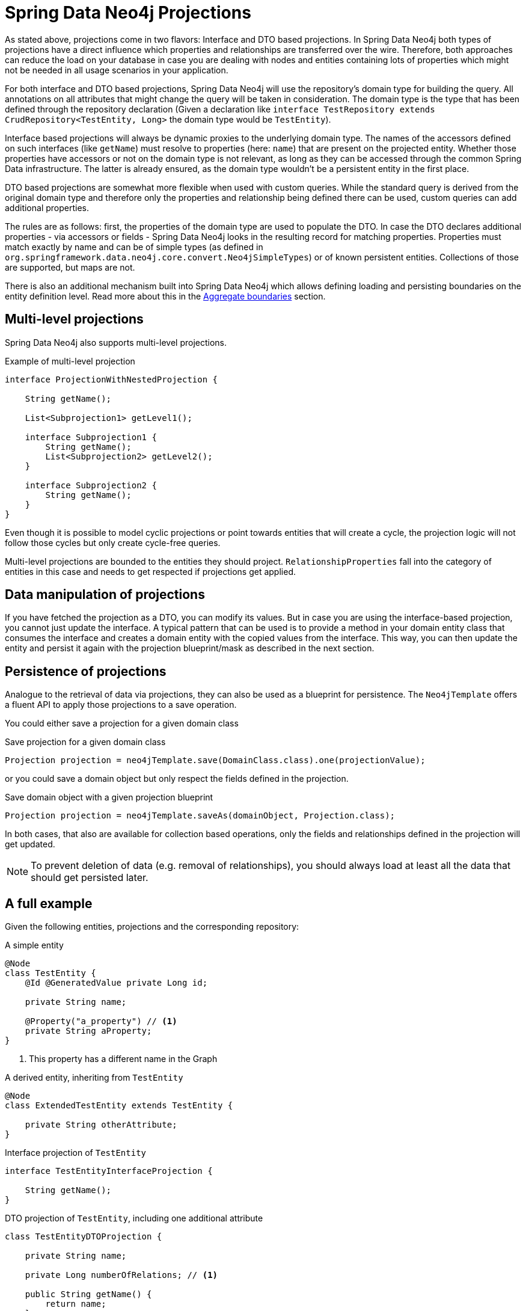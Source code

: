 [[projections.sdn]]
= Spring Data Neo4j Projections

As stated above, projections come in two flavors: Interface and DTO based projections.
In Spring Data Neo4j both types of projections have a direct influence which properties and relationships are transferred
over the wire.
Therefore, both approaches can reduce the load on your database in case you are dealing with nodes and entities containing
lots of properties which might not be needed in all usage scenarios in your application.

For both interface and DTO based projections, Spring Data Neo4j will use the repository's domain type for building the
query. All annotations on all attributes that might change the query will be taken in consideration.
The domain type is the type that has been defined through the repository declaration
(Given a declaration like `interface TestRepository extends CrudRepository<TestEntity, Long>` the domain type would be
`TestEntity`).

Interface based projections will always be dynamic proxies to the underlying domain type. The names of the accessors defined
on such interfaces (like `getName`) must resolve to properties (here: `name`) that are present on the projected entity.
Whether those properties have accessors or not on the domain type is not relevant, as long as they can be accessed through
the common Spring Data infrastructure. The latter is already ensured, as the domain type wouldn't be a persistent entity in
the first place.

DTO based projections are somewhat more flexible when used with custom queries. While the standard query is derived from
the original domain type and therefore only the properties and relationship being defined there can be used, custom queries
can add additional properties.

The rules are as follows: first, the properties of the domain type are used to populate the DTO. In case the DTO declares
additional properties - via accessors or fields - Spring Data Neo4j looks in the resulting record for matching properties.
Properties must match exactly by name and can be of simple types (as defined in `org.springframework.data.neo4j.core.convert.Neo4jSimpleTypes`)
or of known persistent entities. Collections of those are supported, but maps are not.

There is also an additional mechanism built into Spring Data Neo4j which allows defining loading and persisting boundaries on the entity definition level.
Read more about this in the <<projections.sdn.aggregate-boundaries>> section.

[[projections.sdn.multi-level]]
== Multi-level projections

Spring Data Neo4j also supports multi-level projections.

[source,java]
.Example of multi-level projection
----
interface ProjectionWithNestedProjection {

    String getName();

    List<Subprojection1> getLevel1();

    interface Subprojection1 {
        String getName();
        List<Subprojection2> getLevel2();
    }

    interface Subprojection2 {
        String getName();
    }
}
----

Even though it is possible to model cyclic projections or point towards entities that will create a cycle,
the projection logic will not follow those cycles but only create cycle-free queries.

Multi-level projections are bounded to the entities they should project.
`RelationshipProperties` fall into the category of entities in this case and needs to get respected if projections get applied.

[[projections.sdn.manipulation]]
== Data manipulation of projections

If you have fetched the projection as a DTO, you can modify its values.
But in case you are using the interface-based projection, you cannot just update the interface.
A typical pattern that can be used is to provide a method in your domain entity class that consumes the interface and creates a domain entity with the copied values from the interface.
This way, you can then update the entity and persist it again with the projection blueprint/mask as described in the next section.

[[projections.sdn.persistence]]
== Persistence of projections

Analogue to the retrieval of data via projections, they can also be used as a blueprint for persistence.
The `Neo4jTemplate` offers a fluent API to apply those projections to a save operation.

You could either save a projection for a given domain class

[source,java]
.Save projection for a given domain class
----
Projection projection = neo4jTemplate.save(DomainClass.class).one(projectionValue);
----

or you could save a domain object but only respect the fields defined in the projection.

[source,java]
.Save domain object with a given projection blueprint
----
Projection projection = neo4jTemplate.saveAs(domainObject, Projection.class);
----

In both cases, that also are available for collection based operations, only the fields and relationships
defined in the projection will get updated.

NOTE: To prevent deletion of data (e.g. removal of relationships),
you should always load at least all the data that should get persisted later.

[[projections.sdn.full-example]]
== A full example

Given the following entities, projections and the corresponding repository:

[[projections.simple-entity]]
[source,java]
.A simple entity
----
@Node
class TestEntity {
    @Id @GeneratedValue private Long id;

    private String name;

    @Property("a_property") // <.>
    private String aProperty;
}
----
<.> This property has a different name in the Graph

[[projections.simple-entity-extended]]
[source,java]
.A derived entity, inheriting from `TestEntity`
----
@Node
class ExtendedTestEntity extends TestEntity {

    private String otherAttribute;
}
----

[[projections.simple-entity-interface-projected]]
[source,java]
.Interface projection of `TestEntity`
----
interface TestEntityInterfaceProjection {

    String getName();
}
----

[[projections.simple-entity-dto-projected]]
[source,java]
.DTO projection of `TestEntity`, including one additional attribute
----
class TestEntityDTOProjection {

    private String name;

    private Long numberOfRelations; // <.>

    public String getName() {
        return name;
    }

    public void setName(String name) {
        this.name = name;
    }

    public Long getNumberOfRelations() {
        return numberOfRelations;
    }

    public void setNumberOfRelations(Long numberOfRelations) {
        this.numberOfRelations = numberOfRelations;
    }
}
----
<.> This attribute doesn't exist on the projected entity

A repository for `TestEntity` is shown below and it will behave as explained with the listing.

[[projections.simple-entity-repository]]
[source,java]
.A repository for the `TestEntity`
----
interface TestRepository extends CrudRepository<TestEntity, Long> { // <.>

    List<TestEntity> findAll(); // <.>

    List<ExtendedTestEntity> findAllExtendedEntities(); // <.>

    List<TestEntityInterfaceProjection> findAllInterfaceProjectionsBy(); // <.>

    List<TestEntityDTOProjection> findAllDTOProjectionsBy(); // <.>

    @Query("MATCH (t:TestEntity) - [r:RELATED_TO] -> () RETURN t, COUNT(r) AS numberOfRelations") // <.>
    List<TestEntityDTOProjection> findAllDTOProjectionsWithCustomQuery();
}
----
<.> The domain type of the repository is `TestEntity`
<.> Methods returning one or more `TestEntity` will just return instances of it, as it matches the domain type
<.> Methods returning one or more instances of classes that extend the domain type will just return instances
of the extending class. The domain type of the method in question will be the extended class, which
still satisfies the domain type of the repository itself
<.> This method returns an interface projection, the return type of the method is therefore different
from the repository's domain type. The interface can only access properties defined in the domain type.
The suffix `By` is needed to make SDN not look for a property called `InterfaceProjections` in the `TestEntity`
<.> This method returns a DTO projection. Executing it will cause SDN to issue a warning, as the DTO defines
`numberOfRelations` as additional attribute, which is not in the contract of the domain type.
The annotated attribute `aProperty` in `TestEntity` will be correctly translated to `a_property` in the query.
As above, the return type is different from the repositories' domain type.
The suffix `By` is needed to make SDN not look for a property called `DTOProjections` in the `TestEntity`
<.> This method also returns a DTO projection. However, no warning will be issued, as the query contains a fitting
value for the additional attributes defined in the projection

TIP: While the repository in <<projections.simple-entity-repository,the listing above>> uses a concrete return type to
define the projection, another variant is the use of xref:repositories/projections.adoc#projection.dynamic[dynamic projections] as explained in the
parts of the documentation Spring Data Neo4j shares with other Spring Data Projects. A dynamic projection can be
applied to both closed and open interface projections as well as to class based DTO projections:
 +
 +
The key to a dynamic projection is to specify the desired projection type as the last parameter to a query method
in a repository like this: `<T> Collection<T> findByName(String name, Class<T> type)`. This is a declaration that
could be added to the `TestRepository` above and allow for different projections retrieved by the same method, without
to repeat a possible `@Query` annotation on several methods.

[[projections.sdn.aggregate-boundaries]]
== Aggregate boundaries

Reflecting multiple levels of relationships by introducing multiple projections can be cumbersome.
To simplify this already on the entity level, it's possible to add an additional parameter `aggregateBoundary` and supply 1..n classes.
With this the parameterized entity will only report its `@Id` field back and SDN won't follow its relationships or fetch other properties.

It's still possible to use interface-based projections for those entities.
Those projections can be even broader as the declared aggregate boundaries and e.g. include properties or relationships.

